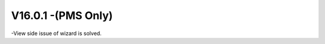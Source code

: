 V16.0.1 -(PMS Only)
------------------------------------------------------
-View side issue of wizard is solved.